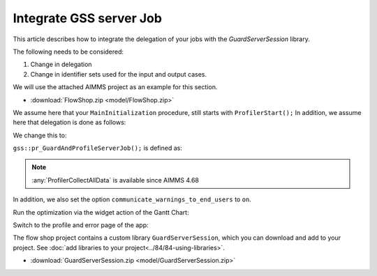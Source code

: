 Integrate GSS server Job
=========================

.. todo:: remarks about input case identifier and output case identifiers from GSS.

This article describes how to integrate the delegation of your jobs with the `GuardServerSession` library.

The following needs to be considered:

#.  Change in delegation

#.  Change in identifier sets used for the input and output cases.


We will use the attached AIMMS project as an example for this section. 

* :download:`FlowShop.zip <model/FlowShop.zip>` 

We assume here that your ``MainInitialization`` procedure, still starts with  ``ProfilerStart();``
In addition, we assume here that delegation is done as follows:

.. code-block:: aimms
    :linenos:
    :emphasize-lines: 8

    if pro::GetPROEndPoint() then
        if pro::DelegateToServer( waitForCompletion  :  1, 
                      completionCallback :  'pro::session::LoadResultsCallBack' ) then  
            return 1;
        endif ;
    endif ;

    pr_WorkSolve();

We change this to:

.. code-block:: aimms
    :linenos:
    :emphasize-lines: 8

    if pro::GetPROEndPoint() then
        if pro::DelegateToServer( waitForCompletion  :  1, 
                      completionCallback :  'pro::session::LoadResultsCallBack' ) then  
            return 1;
        endif ;
    endif ;

    gss::pr_GuardAndProfileServerJob( 'pr_WorkSolve' );

``gss::pr_GuardAndProfileServerJob();`` is defined as:

.. code-block:: aimms
    :linenos:
    :emphasize-lines: 11

    Procedure pr_guardAndProfileServerJob {
        Arguments: (ep_work);
        Body: {
            block
                empty serverSessionErrorData ;
                sp_serverSessionId := sp_thisSession ;
            
                ! Ensure that the error recorded and profiler data are transmitted via the output case:
                pro::ManagedSessionOutputCaseIdentifierSet += s_outputCaseIdentifiers ;
            
                ! Actual work.
                apply( ep_work);
            
                ! Ensure that the definitions of all defined sets and defined parameters in 
                ! output case identifier set are profiled.
                update pro::ManagedSessionOutputCaseIdentifierSet;
            
            onerror ep_err do
            
                pr_appendError( ep_err );
            
                ! Don't let the server job be halted by this error; 
                ! we still want the result case including the profiled data.
                errh::MarkAsHandled(ep_err);
            
            endblock ;
            ProfilerCollectAllData(
                ProfilerData       :  p_jobProfilerData, 
                GrossTimeThreshold :  0, 
                NetTimeThreshold   :  0);
            
            pr_saveModelLogFile();
        }
        ElementParameter ep_err {
            Range: errh::PendingErrors;
        }
        ElementParameter ep_work {
            Range: AllProcedures;
            Default: 'gss::pr_sampleProc';
            Property: Input;
        }
    }

.. note::
     :any:`ProfilerCollectAllData` is available since AIMMS 4.68

In addition, we also set the option ``communicate_warnings_to_end_users`` to ``on``.

Run the optimization via the widget action of the Gantt Chart:

.. image:: images/StartOptimization.png
    :align: center

Switch to the profile and error page of the app:

.. image:: images/ErrorProfilerDataServerJob.png
    :align: center

The flow shop project contains a custom library ``GuardServerSession``, which you can download and add to your project. 
See :doc:`add libraries to your project<../84/84-using-libraries>`.

* :download:`GuardServerSession.zip <model/GuardServerSession.zip>` 
